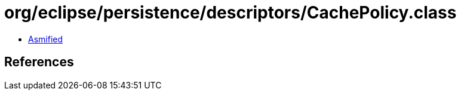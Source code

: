 = org/eclipse/persistence/descriptors/CachePolicy.class

 - link:CachePolicy-asmified.java[Asmified]

== References

